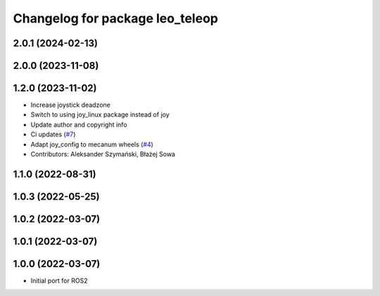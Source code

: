 ^^^^^^^^^^^^^^^^^^^^^^^^^^^^^^^^
Changelog for package leo_teleop
^^^^^^^^^^^^^^^^^^^^^^^^^^^^^^^^

2.0.1 (2024-02-13)
------------------

2.0.0 (2023-11-08)
------------------

1.2.0 (2023-11-02)
------------------
* Increase joystick deadzone
* Switch to using joy_linux package instead of joy
* Update author and copyright info
* Ci updates (`#7 <https://github.com/LeoRover/leo_common-ros2/issues/7>`_)
* Adapt joy_config to mecanum wheels (`#4 <https://github.com/LeoRover/leo_common-ros2/issues/4>`_)
* Contributors: Aleksander Szymański, Błażej Sowa

1.1.0 (2022-08-31)
------------------

1.0.3 (2022-05-25)
------------------

1.0.2 (2022-03-07)
------------------

1.0.1 (2022-03-07)
------------------

1.0.0 (2022-03-07)
------------------
* Initial port for ROS2
